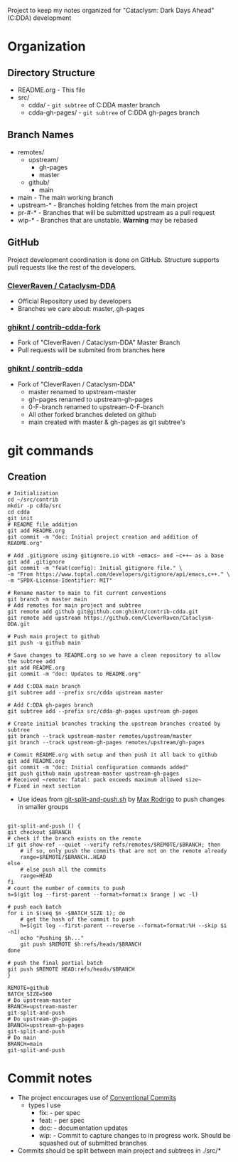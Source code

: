 Project to keep my notes organized for "Cataclysm: Dark Days Ahead" (C:DDA) development

* Organization
** Directory Structure
  - README.org - This file
  - src/
    - cdda/    - ~git subtree~ of C:DDA master branch
    - cdda-gh-pages/ - ~git subtree~ of C:DDA gh-pages branch
** Branch Names
   - remotes/
     - upstream/
       - gh-pages
       - master
     - github/
       - main
   - main         - The main working branch	 
   - upstream-*   - Branches holding fetches from the main project
   - pr-#-*       - Branches that will be submitted upstream as a pull request
   - wip-*        - Branches that are unstable. **Warning** may be rebased 
** GitHub
   Project development coordination is done on GitHub.  Structure supports
   pull requests like the rest of the developers.
*** [[https://github.com/CleverRaven/Cataclysm-DDA][CleverRaven / Cataclysm-DDA]]
    - Official Repository used by developers
    - Branches we care about: master, gh-pages
*** [[https://github.com/ghiknt/contrib-cdda-fork][ghiknt / contrib-cdda-fork]]
    - Fork of "CleverRaven / Cataclysm-DDA" Master Branch
    - Pull requests will be submited from branches here
*** [[https://github.com/ghiknt/contrib-cdda][ghiknt / contrib-cdda]]
    - Fork of "CleverRaven / Cataclysm-DDA"
      - master renamed to upstream-master
      - gh-pages renamed to upstream-gh-pages
      - 0-F-branch renamed to upstream-0-F-branch
      - All other forked branches deleted on github
      - main created with master & gh-pages as git subtree's

* git commands
** Creation
   
   #+begin_src shell
     # Initialization
     cd ~/src/contrib
     mkdir -p cdda/src
     cd cdda
     git init
     # README file addition
     git add README.org
     git commit -m "doc: Initial project creation and addition of README.org"

     # Add .gitignore using gitignore.io with ~emacs~ and ~c++~ as a base
     git add .gitignore
     git commit -m "feat(config): Initial gitignore file." \
	 -m "From https://www.toptal.com/developers/gitignore/api/emacs,c++." \
	 -m "SPDX-License-Identifier: MIT"

     # Rename master to main to fit current conventions
     git branch -m master main
     # Add remotes for main project and subtree
     git remote add github git@github.com:ghiknt/contrib-cdda.git
     git remote add upstream https://github.com/CleverRaven/Cataclysm-DDA.git

     # Push main project to github
     git push -u github main

     # Save changes to README.org so we have a clean repository to allow the subtree add
     git add README.org
     git commit -m "doc: Updates to README.org"

     # Add C:DDA main branch
     git subtree add --prefix src/cdda upstream master

     # Add C:DDA gh-pages branch
     git subtree add --prefix src/cdda-gh-pages upstream gh-pages

     # Create initial branches tracking the upstream branches created by subtree
     git branch --track upstream-master remotes/upstream/master
     git branch --track upstream-gh-pages remotes/upstream/gh-pages

     # Commit README.org with setup and then push it all back to github
     git add README.org
     git commit -m "doc: Initial configuration commands added"
     git push github main upstream-master upstream-gh-pages
     # Received ~remote: fatal: pack exceeds maximum allowed size~
     # Fixed in next section
   #+end_src

   - Use ideas from [[https://gist.github.com/maxrodrigo/b893bf76f68588766d602a57f10c4ff8][git-split-and-push.sh]] by [[https://gist.github.com/maxrodrigo][Max Rodrigo]] to push changes in smaller groups


   #+begin_src shell

     git-split-and-push () {
	 git checkout $BRANCH
	 # check if the branch exists on the remote
	 if git show-ref --quiet --verify refs/remotes/$REMOTE/$BRANCH; then
	     # if so, only push the commits that are not on the remote already
	     range=$REMOTE/$BRANCH..HEAD
	 else
	     # else push all the commits
	     range=HEAD
	 fi
	 # count the number of commits to push
	 n=$(git log --first-parent --format=format:x $range | wc -l)

	 # push each batch
	 for i in $(seq $n -$BATCH_SIZE 1); do
	     # get the hash of the commit to push
	     h=$(git log --first-parent --reverse --format=format:%H --skip $i -n1)
	     echo "Pushing $h..."
	     git push $REMOTE $h:refs/heads/$BRANCH
	 done

	 # push the final partial batch
	 git push $REMOTE HEAD:refs/heads/$BRANCH
     }

     REMOTE=github
     BATCH_SIZE=500
     # Do upstream-master
     BRANCH=upstream-master
     git-split-and-push
     # Do upstream-gh-pages
     BRANCH=upstream-gh-pages
     git-split-and-push
     # Do main
     BRANCH=main
     git-split-and-push
   #+end_src
   
* Commit notes
  - The project encourages use of [[https://www.conventionalcommits.org/en/v1.0.0/#specification][Conventional Commits]]
    - types I use
      - fix:   - per spec
      - feat:  - per spec
      - doc:   - documentation updates
      - wip:   - Commit to capture changes to in progress work.  Should be squashed out of submitted branches
  - Commits should be split between main project and subtrees in ./src/*    
